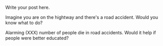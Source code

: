 #+BEGIN_COMMENT
.. title: first aid and CPR
.. slug: first-aid-and-cpr
.. date: 2016-05-22 19:42:19 UTC+05:30
.. tags: draft
.. category:
.. link:
.. description:
.. type: text
#+END_COMMENT


Write your post here.

Imagine you are on the hightway and there's a road accident. Would you know
what to do?

Alarming (XXX) number of people die in road accidents. Would it help if people
were better educated?
